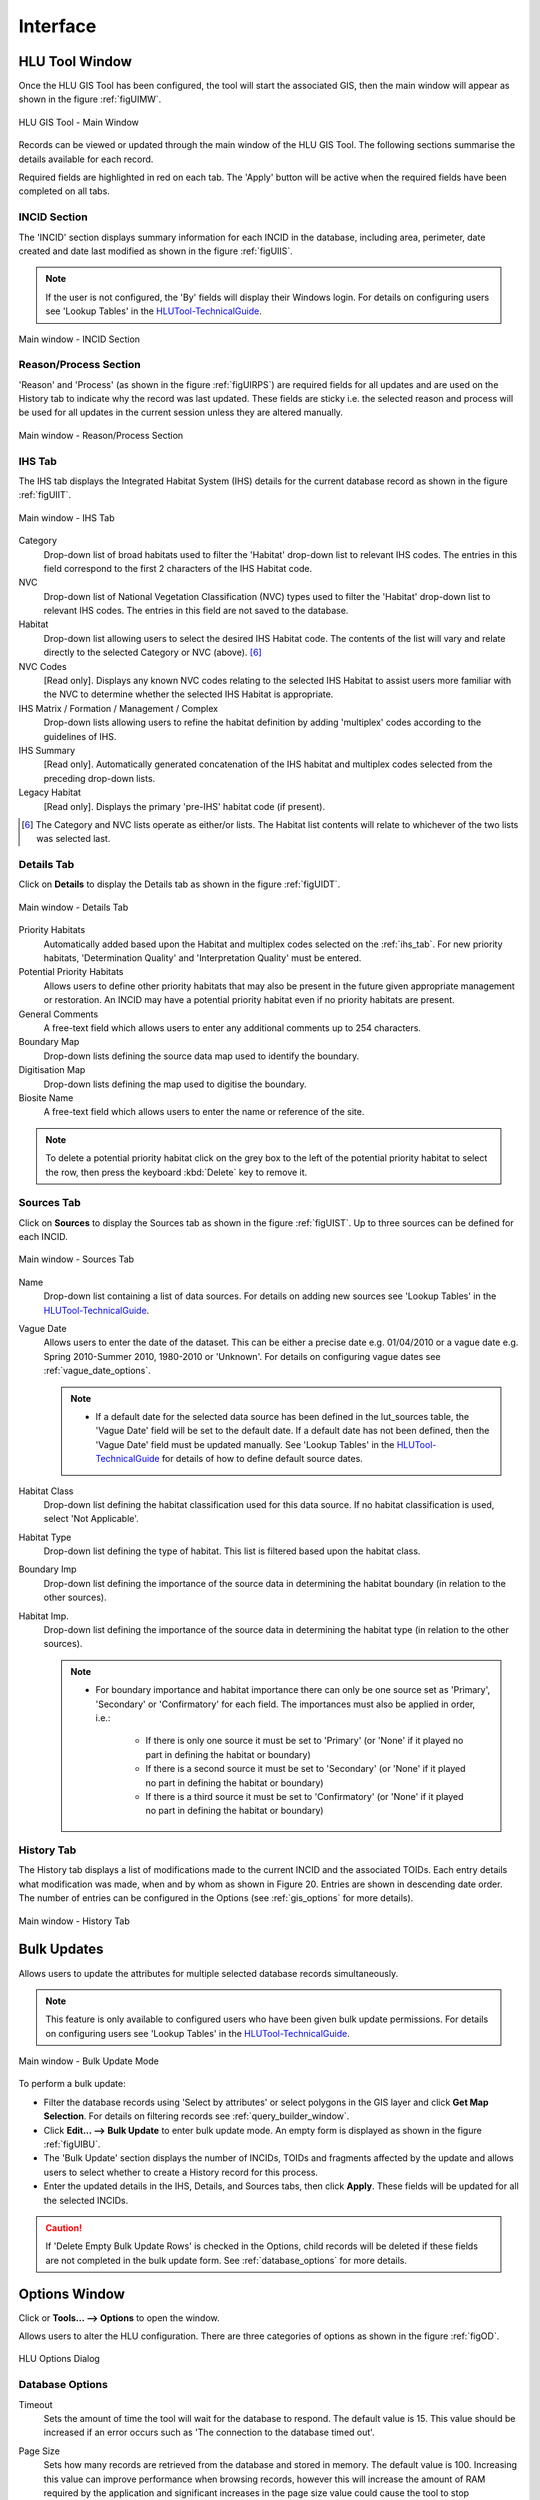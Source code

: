 .. index::
	single: Windows

*********
Interface
*********

.. index::
	single: Windows; Main Window

.. _main_window:

HLU Tool Window
===============

Once the HLU GIS Tool has been configured, the tool will start the associated GIS, then the main window will appear as shown in the figure :ref:`figUIMW`.

.. _figUIMW:

.. figure:: ../images/figures/UserInterfaceMainWindow.png
	:align: center
	:scale: 60

	HLU GIS Tool - Main Window


Records can be viewed or updated through the main window of the HLU GIS Tool. The following sections summarise the details available for each record. 

Required fields are highlighted in red on each tab. The 'Apply' button will be active when the required fields have been completed on all tabs.

.. _incid_section:

INCID Section
-------------

The 'INCID' section displays summary information for each INCID in the database, including area, perimeter, date created and date last modified as shown in the figure :ref:`figUIIS`.

.. note::
	If the user is not configured, the 'By' fields will display their Windows login. For details on configuring users see 'Lookup Tables' in the `HLUTool-TechnicalGuide <https://readthedocs.org/projects/hlutool-technicalguide/>`_.

.. _figUIIS:

.. figure:: ../images/figures/UserInterfaceIncidSection.png
	:align: center
	:scale: 85

	Main window - INCID Section

.. _reason_section:

Reason/Process Section
----------------------

'Reason' and 'Process' (as shown in the figure :ref:`figUIRPS`) are required fields for all updates and are used on the History tab to indicate why the record was last updated. These fields are sticky i.e. the selected reason and process will be used for all updates in the current session unless they are altered manually.

.. _figUIRPS:

.. figure:: ../images/figures/UserInterfaceReasonProcessSection.png
	:align: center
	:scale: 85

	Main window - Reason/Process Section


.. raw:: latex

	\newpage

.. _ihs_tab:

IHS Tab
-------

The IHS tab displays the Integrated Habitat System (IHS) details for the current database record as shown in the figure :ref:`figUIIT`.

.. _figUIIT:

.. figure:: ../images/figures/UserInterfaceIHSTab.png
	:align: center
	:scale: 85

	Main window - IHS Tab


Category
	Drop-down list of broad habitats used to filter the 'Habitat' drop-down list to relevant IHS codes. The entries in this field correspond to the first 2 characters of the IHS Habitat code.

NVC
	Drop-down list of National Vegetation Classification (NVC) types used to filter the 'Habitat' drop-down list to relevant IHS codes. The entries in this field are not saved to the database.

Habitat
	Drop-down list allowing users to select the desired IHS Habitat code. The contents of the list will vary and relate directly to the selected Category or NVC (above). [6]_

NVC Codes
	[Read only]. Displays any known NVC codes relating to the selected IHS Habitat to assist users more familiar with the NVC to determine whether the selected IHS Habitat is appropriate.

IHS Matrix / Formation / Management / Complex
	Drop-down lists allowing users to refine the habitat definition by adding 'multiplex' codes according to the guidelines of IHS.

IHS Summary
	[Read only]. Automatically generated concatenation of the IHS habitat and multiplex codes selected from the preceding drop-down lists.

Legacy Habitat
	[Read only]. Displays the primary 'pre-IHS' habitat code (if present).

.. [6] The Category and NVC lists operate as either/or lists. The Habitat list contents will relate to whichever of the two lists was selected last.

.. raw:: latex

	\newpage

.. _details_tab:

Details Tab
-----------

Click on **Details** to display the Details tab as shown in the figure :ref:`figUIDT`.

.. _figUIDT:

.. figure:: ../images/figures/UserInterfaceDetailsTab.png
	:align: center
	:scale: 85

	Main window - Details Tab

Priority Habitats
	Automatically added based upon the Habitat and multiplex codes selected on the :ref:`ihs_tab`. For new priority habitats, 'Determination Quality' and 'Interpretation Quality' must be entered.

Potential Priority Habitats
	Allows users to define other priority habitats that may also be present in the future given appropriate management or restoration. An INCID may have a potential priority habitat even if no priority habitats are present.

General Comments
	A free-text field which allows users to enter any additional comments up to 254 characters.

Boundary Map
	Drop-down lists defining the source data map used to identify the boundary.

Digitisation Map
	Drop-down lists defining the map used to digitise the boundary.

Biosite Name
	A free-text field which allows users to enter the name or reference of the site.

.. note::
	To delete a potential priority habitat click on the grey box to the left of the potential priority habitat to select the row, then press the keyboard :kbd:`Delete` key to remove it.

.. raw:: latex

	\newpage

.. _source_tab:

Sources Tab
-----------

Click on **Sources** to display the Sources tab as shown in the figure :ref:`figUIST`. Up to three sources can be defined for each INCID.

.. _figUIST:

.. figure:: ../images/figures/UserInterfaceSourcesTab.png
	:align: center
	:scale: 85

	Main window - Sources Tab

Name
	Drop-down list containing a list of data sources. For details on adding new sources see 'Lookup Tables' in the `HLUTool-TechnicalGuide <https://readthedocs.org/projects/hlutool-technicalguide/>`_.

Vague Date
	Allows users to enter the date of the dataset. This can be either a precise date e.g. 01/04/2010 or a vague date e.g. Spring 2010-Summer 2010, 1980-2010 or 'Unknown'. For details on configuring vague dates see :ref:`vague_date_options`.

	.. note::

		* If a default date for the selected data source has been defined in the lut_sources table, the 'Vague Date' field will be set to the default date. If a default date has not been defined, then the 'Vague Date' field must be updated manually. See 'Lookup Tables' in the `HLUTool-TechnicalGuide <https://readthedocs.org/projects/hlutool-technicalguide/>`_ for details of how to define default source dates.

Habitat Class
	Drop-down list defining the habitat classification used for this data source. If no habitat classification is used, select 'Not Applicable'.

Habitat Type
	Drop-down list defining the type of habitat. This list is filtered based upon the habitat class.

Boundary Imp
	Drop-down list defining the importance of the source data in determining the habitat boundary (in relation to the other sources).

Habitat Imp.
	Drop-down list defining the importance of the source data in determining the habitat type (in relation to the other sources).

	.. note::

		* For boundary importance and habitat importance there can only be one source set as 'Primary', 'Secondary' or 'Confirmatory' for each field. The importances must also be applied in order, i.e.:

			* If there is only one source it must be set to 'Primary' (or 'None' if it played no part in defining the habitat or boundary)
			* If there is a second source it must be set to 'Secondary' (or 'None' if it played no part in defining the habitat or boundary)
			* If there is a third source it must be set to 'Confirmatory' (or 'None' if it played no part in defining the habitat or boundary)

.. raw:: latex

	\newpage

.. _history_tab:

History Tab
-----------

The History tab displays a list of modifications made to the current INCID and the associated TOIDs. Each entry details what modification was made, when and by whom as shown in Figure 20. Entries are shown in descending date order. The number of entries can be configured in the Options (see :ref:`gis_options` for more details).

.. _figUIHT:

.. figure:: ../images/figures/UserInterfaceHistoryTab.png
	:align: center
	:scale: 85

	Main window - History Tab


.. raw:: latex

	\newpage

.. index::
	single: Bulk Updates

.. _bulk_update_window:

Bulk Updates
============

Allows users to update the attributes for multiple selected database records simultaneously.

.. note::
	This feature is only available to configured users who have been given bulk update permissions. For details on configuring users see 'Lookup Tables' in the `HLUTool-TechnicalGuide <https://readthedocs.org/projects/hlutool-technicalguide/>`_.

.. _figUIBU:

.. figure:: ../images/figures/UserInterfaceBulkUpdate.png
	:align: center
	:scale: 70

	Main window - Bulk Update Mode

To perform a bulk update:

* Filter the database records using 'Select by attributes' or select polygons in the GIS layer and click **Get Map Selection**. For details on filtering records see :ref:`query_builder_window`.

* Click **Edit... --> Bulk Update** to enter bulk update mode. An empty form is displayed as shown in the figure :ref:`figUIBU`.

* The 'Bulk Update' section displays the number of INCIDs, TOIDs and fragments affected by the update and allows users to select whether to create a History record for this process.

* Enter the updated details in the IHS, Details, and Sources tabs, then click **Apply**. These fields will be updated for all the selected INCIDs.

.. caution::
	If 'Delete Empty Bulk Update Rows' is checked in the Options, child records will be deleted if these fields are not completed in the bulk update form. See :ref:`database_options` for more details.


.. raw:: latex

	\newpage

.. index::
	single: Windows; Options Window

.. _options_window:

Options Window
==============

.. |options| image:: ../images/icons/Options.png
	:height: 16px
	:width: 16px

Click |options| or **Tools... --> Options** to open the window.

Allows users to alter the HLU configuration. There are three categories of options as shown in the figure :ref:`figOD`.

.. _figOD:

.. figure:: ../images/figures/OptionsDialog.png
	:align: center
	:scale: 90

	HLU Options Dialog

.. _database_options:

Database Options
----------------

Timeout
	Sets the amount of time the tool will wait for the database to respond. The default value is 15. This value should be increased if an error occurs such as 'The connection to the database timed out'.

Page Size
	Sets how many records are retrieved from the database and stored in memory. The default value is 100. Increasing this value can improve performance when browsing records, however this will increase the amount of RAM required by the application and significant increases in the page size value could cause the tool to stop responding.

Display History Rows
	Sets the number of entries displayed in the 'History' tab of the main window. For more details on the 'History' tab see :ref:`history_tab`.

Delete Empty Bulk Update Rows
	If this checkbox is ticked the details of child records are removed if the corresponding fields in the bulk update form are not completed. By default this box is unticked.

	This option affects the following sections of the main window when performing bulk updates:

		* IHS Matrix
		* IHS Formation
		* IHS Management
		* IHS Complex
		* Priority Habitats
		* Potential Priority Habitats
		* Sources

	.. caution::

		If the 'Delete Empty Bulk Update Rows' option is checked and a bulk update record has only 1 source record completed then, for each of the selected records, source 1 will be updated and if the selected record has data entered in sources 2 and 3, it will be deleted.

.. _gis_options:

GIS Options
-----------

History Display Columns
	Allows users to select which additional columns from the GIS layer are displayed in the History tab for each update. If the checkbox is ticked, the field will be displayed.

Preferred GIS Application
	Allows users to select whether the tool should use ArcGIS or MapInfo if both applications are installed on their computer.

	.. note::
		The tool must be closed and restarted for this change to take effect.

Map Document/Workspace
	Sets the default map document or workspace opened by the HLU GIS Tool. As this field cannot be edited directly, users must click on the **…** button and browse to the new map document or workspace. 

	.. note::
		If the 'Preferred GIS' option is altered, this field must also be updated.

Warn Before Applying GIS Selection
	Allows users to enable or disable the warning message indicating the number of polygons which will be selected by the current query as shown in the figure :ref:`figGSWD`.

.. _figGSWD:

.. figure:: ../images/figures/GISSelectionWarningDialog.png
	:align: center

	GIS Selection Warning Dialog

.. _vague_date_options:

Vague Date Season Names
-----------------------

Seasons
	These fields allow users to define how seasonal dates, such as 'Spring 2009' or 'Winter 2010', are entered so that they can be converted to dates in the HLU database.

Vague Date Delimiter
	This field allow users to define how date ranges, such as 'Spring 2010-Autumn 2010' or '1989-2010', are entered so that they can be converted to dates in the HLU database.

	.. note::
		The default value for the 'Vague Date Delimiter' is a hyphen ( - ). This can be altered to any character, however, it must not be the same delimiter used by the computer to enter precise dates, such as 01/04/2010. The default delimiter used by Windows for English-format dates is a forward slash ( / ).


.. raw:: latex

	\newpage

.. index::
	single: Windows; Export Window

.. _export_window:

Export Window
=============

.. |export| image:: ../images/icons/FileExport.png
	:height: 16px
	:width: 16px

Click |export| or **File... --> Export** to open the window.

Allows users to export data from the HLU database to a GIS layer using a pre-defined export format (see the figure :ref:`figED`).

For details on defining export formats see 'Configuring Exports' in the `HLUTool-TechnicalGuide <https://readthedocs.org/projects/hlutool-technicalguide/>`_.

.. _figED:

.. figure:: ../images/figures/ExportDialog.png
	:align: center

	Export Dialog

* Select one of the export formats from the drop-down list.

* If the database records have been filtered, the 'Selected only' checkbox is automatically ticked as shown in Figure 2 and only the records related to the selected INCIDs will be exported. Untick this checkbox to export all records. For details on how to filter records see :ref:`query_builder_window`.

* The 'Export Descriptions' checkbox replaces habitat codes with textual descriptions. This feature is only available for ArcGIS users due to record length restrictions in MapInfo.


.. raw:: latex

	\newpage

.. index::
	single: Windows; Query Builder Window

.. _query_builder_window:

Query Builder Window
====================

.. |selectbyattr| image:: ../images/icons/SelectByAttributes.png
	:height: 16px
	:width: 16px

Click |selectbyattr| or **Select... --> Select by Attributes** to open the window.

Allows users to filter the database records using the query builder shown in the figure :ref:`figQB`.

.. _figQB:

.. figure:: ../images/figures/QueryBuilder.png
	:align: center

	HLU Query Builder


Boolean Operator
	Allows users to perform logical selections using:

		* 'AND'
		* 'AND NOT'
		* 'OR'
		* 'OR NOT'.

	.. note::
		The value of the 'Boolean Operator' field on the first row is not used.

'(' and ')'
	Allow users to add additional brackets to **nest** criteria and boolean operators to meet specific selection requirements

	For example, the query in the figure :ref:`figQB` will select records `where the ihs_habitat equals 'GC0' **AND** the bap_habitat equals **EITHER** 'PHAP-LCG' **OR** 'PHAP-UCG'`. In other words records **must** match the specified ihs_habitat value and **must also** match **either** of the specified bap_habitat values.

	Without the additional set of brackets around the last two lines the query would select records that **either** match the ihs_habitat specified value **and** the first specified bap_habitat value, **or** they match the second specified bap_habitat value (regardless of the ihs_habitat value).

Table
	Identifies the table to be searched.

Column
	Identifies the field in the selected table to be searched.

Operator
	Drop-down list of the available operators as shown in the figure :ref:`figSOL`.

Value
	The value to search for. Values can either be entered as free-text or selected from the drop-down list (where available).

.. _figSOL:

.. figure:: ../images/figures/SQLOperatorList.png
	:align: center

	List of Operators

Once users have entered the values for the current row, click on another row in the query builder to confirm the entry and enable the 'OK' button.

If a mistake has been made when entering the selection criteria, click on the grey box to the left of 'Boolean Operator' to select the row, then press the keyboard :kbd:`Delete` key to remove it.


.. tip::
	If features are likely to be selected from multiple INCIDs it will typically be much quicker to select features in the GIS (if the available attributes are sufficient for the selection) then use 'Get Map Selection'.


.. raw:: latex

	\newpage

.. index::
	single: Windows; Switch GIS Layer Window

.. _switch_layer_window:

.. raw:: latex

	\newpage

Switch GIS Layer Window
=======================

.. |switch| image:: ../images/icons/SwitchGISLayer.png
	:height: 16px
	:width: 16px

Click |switch| or **Tools... --> Switch GIS Layer** to open the window.

Allows users to switch between GIS layers by selecting a different layer in the drop-down list (see the figure :ref:`figSGLD`). Only layers from the current workspace/document that are valid HLU layers (i.e. have the correct attribute names and formats) will appear in the drop-down list.

.. _figSGLD:

.. figure:: ../images/figures/SwitchGISLayerDialog.png
	:align: center

	Switch GIS Layer Dialog

.. note::
	The currently active GIS layer is automatically selected in the drop-down list when the Switch GIS Layer window opens. The active layer also appears in the main window title bar.

